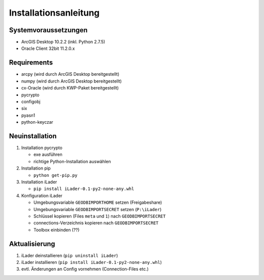 Installationsanleitung
======================

Systemvoraussetzungen
---------------------
- ArcGIS Desktop 10.2.2 (inkl. Python 2.7.5)
- Oracle Client 32bit 11.2.0.x

Requirements
------------
- arcpy (wird durch ArcGIS Desktop bereitgestellt)
- numpy (wird durch ArcGIS Desktop bereitgestellt)
- cx-Oracle (wird durch KWP-Paket bereitgestellt)
- pycrypto
- configobj
- six
- pyasn1
- python-keyczar

Neuinstallation
---------------
#. Installation pycrypto

   * exe ausführen
   * richtige Python-Installation auswählen

#. Installation pip
  
   * ``python get-pip.py``
   
#. Installation iLader

   * ``pip install iLader-0.1-py2-none-any.whl``
   
#. Konfiguration iLader

   * Umgebungsvariable ``GEODBIMPORTHOME`` setzen (Freigabeshare)
   * Umgebungsvariable ``GEODBIMPORTSECRET`` setzen (``P:\iLader``)
   * Schlüssel kopieren (Files ``meta`` und ``1``) nach ``GEODBIMPORTSECRET``
   * connections-Verzeichnis kopieren nach ``GEODBIMPORTSECRET``
   * Toolbox einbinden (??)

Aktualisierung
--------------

#. iLader deinstallieren (``pip uninstall iLader``)
#. iLader installieren (``pip install iLader-0.1-py2-none-any.whl``)
#. evtl. Änderungen an Config vornehmen (Connection-Files etc.)